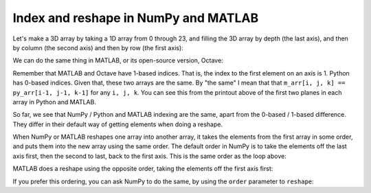 #####################################
Index and reshape in NumPy and MATLAB
#####################################

Let's make a 3D array by taking a 1D array from 0 through 23, and filling the
3D array by depth (the last axis), and then by column (the second axis) and
then by row (the first axis):

.. nbplot::

    >>> # Fill in a NumPy array
    >>> import numpy as np
    >>> numbers = np.arange(24)
    >>> py_arr = np.zeros((2, 3, 4))
    >>> n_index = 0  # Python has 0-based indices
    >>> for i in range(2):  # row index changes slowest
    ...     for j in range(3):  # then column index
    ...         for k in range(4):  # depth index changes fastest
    ...             py_arr[i, j, k] = numbers[n_index];
    ...             n_index += 1
    ...
    >>> print(py_arr[:, :, 0])
    [[  0.   4.   8.]
     [ 12.  16.  20.]]
    >>> print(py_arr[:, :, 1])
    [[  1.   5.   9.]
     [ 13.  17.  21.]]

We can do the same thing in MATLAB, or its open-source version, Octave:

.. runblock:: octave

    >> % Fill in a MATLAB / Octave array
    >> numbers = 0:23;
    >> m_arr = zeros(2, 3, 4);
    >> n_index = 1;
    >> for i = 1:2  % row index changes slowest
           for j = 1:3  % then column index
               for k = 1:4  % depth index changes fastest
                   m_arr(i, j, k) = numbers(n_index);
                   n_index = n_index + 1;
               end
           end
       end
    >> m_arr(:, :, 1)
    >> m_arr(:, :, 2)

Remember that MATLAB and Octave have 1-based indices.  That is, the index to
the first element on an axis is 1.  Python has 0-based indices.  Given that,
these two arrays are the same.  By "the same" I mean that that ``m_arr[i, j,
k] == py_arr[i-1, j-1, k-1]`` for any ``i, j, k``.  You can see this from the
printout above of the first two planes in each array in Python and MATLAB.

So far, we see that NumPy / Python and MATLAB indexing are the same, apart
from the 0-based / 1-based difference.  They differ in their default way of
getting elements when doing a reshape.

When NumPy or MATLAB reshapes one array into another array, it takes the
elements from the first array in some order, and puts them into the new array
using the same order.  The default order in NumPy is to take the elements off
the last axis first, then the second to last, back to the first axis.  This is
the same order as the loop above:

.. nbplot::

    >>> numbers = np.arange(24)
    >>> reshaped = numbers.reshape((2, 3, 4))
    >>> # This is exactly the same as the original ``py_arr``
    >>> np.all(reshaped == py_arr)
    True

MATLAB does a reshape using the opposite order, taking the elements off the
first axis first:

.. runblock:: octave

    >> m_reshaped = reshape(0:23, [2 3 4]);
    >> m_reshaped(:, :, 1)
    >> m_reshaped(:, :, 2)

If you prefer this ordering, you can ask NumPy to do the same, by using the
``order`` parameter to ``reshape``:

.. nbplot::

    >>> # First axis first fetching, like MATLAB
    >>> first_1_reshaped = numbers.reshape((2, 3, 4), order='F')
    >>> print(first_1_reshaped[:, :, 0])
    [[0 2 4]
     [1 3 5]]
    >>> print(first_1_reshaped[:, :, 1])
    [[ 6  8 10]
     [ 7  9 11]]
